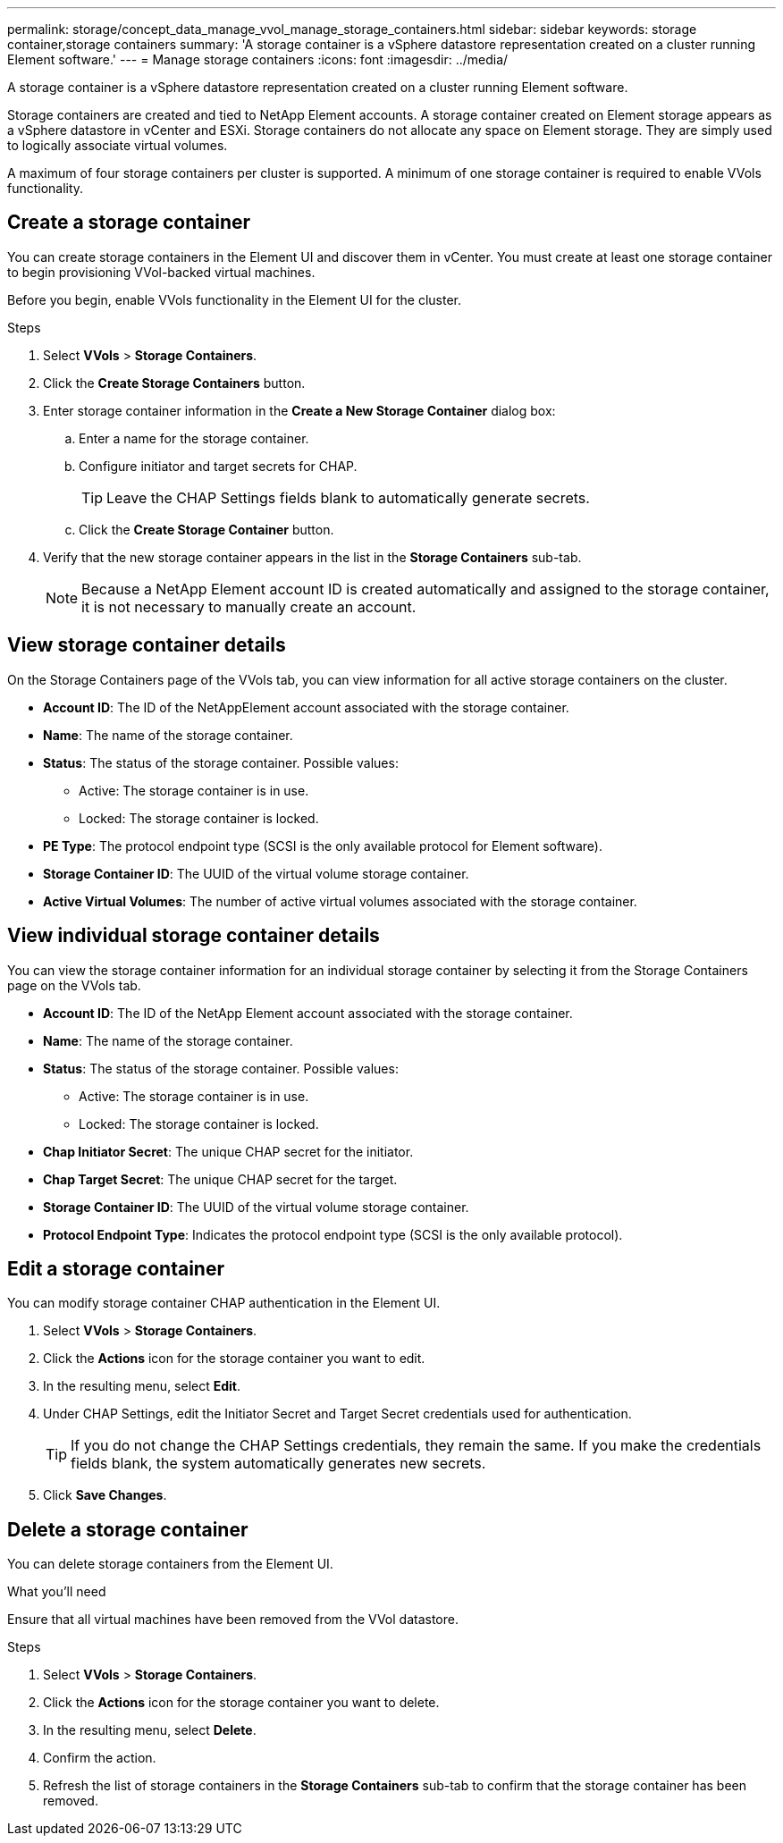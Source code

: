 ---
permalink: storage/concept_data_manage_vvol_manage_storage_containers.html
sidebar: sidebar
keywords: storage container,storage containers
summary: 'A storage container is a vSphere datastore representation created on a cluster running Element software.'
---
= Manage storage containers
:icons: font
:imagesdir: ../media/

[.lead]
A storage container is a vSphere datastore representation created on a cluster running Element software.

Storage containers are created and tied to NetApp Element accounts. A storage container created on Element storage appears as a vSphere datastore in vCenter and ESXi. Storage containers do not allocate any space on Element storage. They are simply used to logically associate virtual volumes.

A maximum of four storage containers per cluster is supported. A minimum of one storage container is required to enable VVols functionality.


== Create a storage container

You can create storage containers in the Element UI and discover them in vCenter. You must create at least one storage container to begin provisioning VVol-backed virtual machines.

Before you begin, enable VVols functionality in the Element UI for the cluster.

.Steps
. Select *VVols* > *Storage Containers*.
. Click the *Create Storage Containers* button.
. Enter storage container information in the *Create a New Storage Container* dialog box:
 .. Enter a name for the storage container.
 .. Configure initiator and target secrets for CHAP.
+
TIP: Leave the CHAP Settings fields blank to automatically generate secrets.

 .. Click the *Create Storage Container* button.
. Verify that the new storage container appears in the list in the *Storage Containers* sub-tab.
+
NOTE: Because a NetApp Element account ID is created automatically and assigned to the storage container, it is not necessary to manually create an account.

== View storage container details

On the Storage Containers page of the VVols tab, you can view information for all active storage containers on the cluster.

* *Account ID*: The ID of the NetAppElement account associated with the storage container.

* *Name*: The name of the storage container.

* *Status*: The status of the storage container. Possible values:

 ** Active: The storage container is in use.
 ** Locked: The storage container is locked.

* *PE Type*: The protocol endpoint type (SCSI is the only available protocol for Element software).

* *Storage Container ID*: The UUID of the virtual volume storage container.

* *Active Virtual Volumes*: The number of active virtual volumes associated with the storage container.


== View individual storage container details

You can view the storage container information for an individual storage container by selecting it from the Storage Containers page on the VVols tab.

* *Account ID*: The ID of the NetApp Element account associated with the storage container.

* *Name*: The name of the storage container.

* *Status*: The status of the storage container. Possible values:

 ** Active: The storage container is in use.
 ** Locked: The storage container is locked.

* *Chap Initiator Secret*: The unique CHAP secret for the initiator.

* *Chap Target Secret*: The unique CHAP secret for the target.

* *Storage Container ID*: The UUID of the virtual volume storage container.

* *Protocol Endpoint Type*: Indicates the protocol endpoint type (SCSI is the only available protocol).


== Edit a storage container

You can modify storage container CHAP authentication in the Element UI.

. Select *VVols* > *Storage Containers*.
. Click the *Actions* icon for the storage container you want to edit.
. In the resulting menu, select *Edit*.
. Under CHAP Settings, edit the Initiator Secret and Target Secret credentials used for authentication.
+
TIP: If you do not change the CHAP Settings credentials, they remain the same. If you make the credentials fields blank, the system automatically generates new secrets.

. Click *Save Changes*.

== Delete a storage container

You can delete storage containers from the Element UI.

.What you'll need

Ensure that all virtual machines have been removed from the VVol datastore.

.Steps

. Select *VVols* > *Storage Containers*.
. Click the *Actions* icon for the storage container you want to delete.
. In the resulting menu, select *Delete*.
. Confirm the action.
. Refresh the list of storage containers in the *Storage Containers* sub-tab to confirm that the storage container has been removed.
